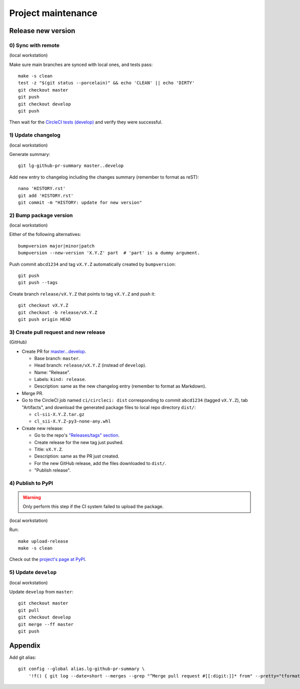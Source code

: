 ===================
Project maintenance
===================

Release new version
-------------------

0) Sync with remote
+++++++++++++++++++

(local workstation)

Make sure main branches are synced with local ones, and tests pass::

    make -s clean
    test -z "$(git status --porcelain)" && echo 'CLEAN' || echo 'DIRTY'
    git checkout master
    git push
    git checkout develop
    git push

Then wait for the
`CircleCI tests (develop) <https://circleci.com/gh/fyntex/workflows/lib-cl-sii-python/tree/develop>`_
and verify they were successful.

1) Update changelog
+++++++++++++++++++

(local workstation)

Generate summary::

    git lg-github-pr-summary master..develop

Add new entry to changelog including the changes summary (remember to format as reST)::

    nano 'HISTORY.rst'
    git add 'HISTORY.rst'
    git commit -m "HISTORY: update for new version"

2) Bump package version
+++++++++++++++++++

(local workstation)

Either of the following alternatives::

    bumpversion major|minor|patch
    bumpversion --new-version 'X.Y.Z' part  # 'part' is a dummy argument.

Push commit ``abcd1234`` and tag ``vX.Y.Z`` automatically created by ``bumpversion``::

    git push
    git push --tags

Create branch ``release/vX.Y.Z`` that points to tag ``vX.Y.Z`` and push it::

    git checkout vX.Y.Z
    git checkout -b release/vX.Y.Z
    git push origin HEAD

3) Create pull request and new release
+++++++++++++++++++

(GitHub)

* Create PR for
  `master...develop <https://github.com/fyntex/lib-cl-sii-python/compare/master...develop>`_.

  * Base branch: ``master``.

  * Head branch: ``release/vX.Y.Z`` (instead of ``develop``).

  * Name: "Release".

  * Labels: ``kind: release``.

  * Description: same as the new changelog entry (remember to format as Markdown).

* Merge PR.

* Go to the CircleCI job named ``ci/circleci: dist`` corresponding to commit ``abcd1234``
  (tagged ``vX.Y.Z``), tab "Artifacts", and download the generated package files to local repo
  directory ``dist/``:

  * ``cl-sii-X.Y.Z.tar.gz``

  * ``cl_sii-X.Y.Z-py3-none-any.whl``

* Create new release:

  * Go to the repo's
    `"Releases/tags" section <https://github.com/fyntex/lib-cl-sii-python/tags>`_.

  * Create release for the new tag just pushed.

  * Title: ``vX.Y.Z``.

  * Description: same as the PR just created.

  * For the new GitHub release, add the files downloaded to ``dist/``.

  * "Publish release".

4) Publish to PyPI
+++++++++++++++++++

.. warning::
  Only perform this step if the CI system failed to upload the package.

(local workstation)

Run::

    make upload-release
    make -s clean

Check out the `project's page at PyPI <https://pypi.org/project/cl-sii/>`_.

5) Update ``develop``
+++++++++++++++++++

(local workstation)

Update ``develop`` from ``master``::

    git checkout master
    git pull
    git checkout develop
    git merge --ff master
    git push

Appendix
--------

Add git alias::

    git config --global alias.lg-github-pr-summary \
        '!f() { git log --date=short --merges --grep "^Merge pull request #[[:digit:]]* from" --pretty="tformat:- (%C(auto,red)<S>%s</S>%C(reset), %C(auto,green)%ad%C(reset)) %w(72,0,2)%b" "$@" | sed -E "s|<S>Merge pull request (#[0-9]+) from .+</S>|PR \1|"; }; f'

